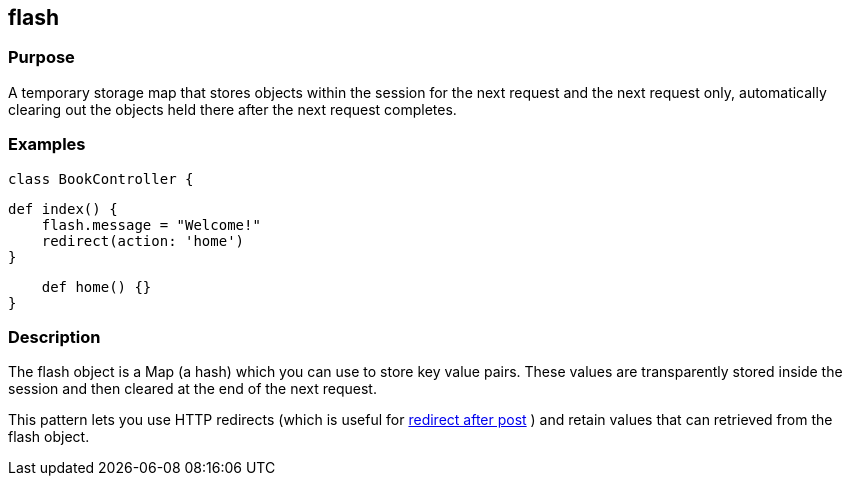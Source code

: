 
== flash



=== Purpose


A temporary storage map that stores objects within the session for the next request and the next request only, automatically clearing out the objects held there after the next request completes.


=== Examples


----
class BookController {
----

    def index() {
        flash.message = "Welcome!"
        redirect(action: 'home')
    }

    def home() {}
}


=== Description


The flash object is a Map (a hash) which you can use to store key value pairs. These values are transparently stored inside the session and then cleared at the end of the next request.

This pattern lets you use HTTP redirects (which is useful for http://www.theserverside.com/tt/articles/article.tss?l=RedirectAfterPost[redirect after post] ) and retain values that can retrieved from the flash object.
